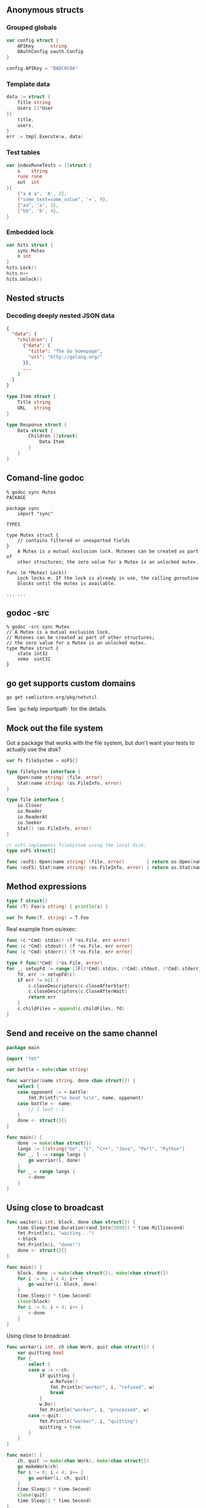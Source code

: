 ** Anonymous structs

*** Grouped globals

#+BEGIN_SRC go
var config struct {
	APIKey      string
	OAuthConfig oauth.Config
}

config.APIKey = "BADC0C0A"
#+END_SRC

*** Template data

#+BEGIN_SRC go
data := struct {
	Title string
	Users []*User
}{
	title,
	users,
}
err := tmpl.Execute(w, data)
#+END_SRC

*** Test tables

#+BEGIN_SRC go
var indexRuneTests = []struct {
	s    string
	rune rune
	out  int
}{
	{"a A a", 'A', 2},
	{"some_text=some_value", '=', 9},
	{"aa", 'a', 3},
	{"bb", 'b', 4},
}
#+END_SRC

*** Embedded lock

#+BEGIN_SRC go
var hits struct {
	sync.Mutex
	n int
}
hits.Lock()
hits.n++
hits.Unlock()
#+END_SRC

** Nested structs

*** Decoding deeply nested JSON data

#+BEGIN_SRC json
{
  "data": {
    "children": [
      {"data": {
        "title": "The Go homepage",
        "url": "http://golang.org/"
      }},
      ...
    ]
  }
}
#+END_SRC

#+BEGIN_SRC go
type Item struct {
	Title string
	URL   string
}

type Response struct {
	Data struct {
		Children []struct{
			Data Item
		}
	}
}
#+END_SRC

** Comand-line godoc

#+BEGIN_SRC shell
% godoc sync Mutex
PACKAGE

package sync
    import "sync"

TYPES

type Mutex struct {
	// contains filtered or unexported fields
}
	A Mutex is a mutual exclusion lock. Mutexes can be created as part of
	other structures; the zero value for a Mutex is an unlocked mutex.

func (m *Mutex) Lock()
	Lock locks m. If the lock is already in use, the calling goroutine
	blocks until the mutex is available.

... ...
#+END_SRC

** godoc -src

#+BEGIN_SRC shell
% godoc -src sync Mutex
// A Mutex is a mutual exclusion lock.
// Mutexes can be created as part of other structures;
// the zero value for a Mutex is an unlocked mutex.
type Mutex struct {
	state int32
	sema  uint32
}
#+END_SRC

** go get supports custom domains

#+BEGIN_SRC shell
go get camlistore.org/pkg/netutil
#+END_SRC

See `go help importpath` for the details.

** Mock out the file system

Got a package that works with the file system, but don't want your tests
to actually use the disk?

#+BEGIN_SRC go
var fs fileSystem = osFS{}

type fileSystem interface {
	Open(name string) (file, error)
	Stat(name string) (os.FileInfo, error)
}

type file interface {
	io.Closer
	io.Reader
	io.ReaderAt
	io.Seeker
	Stat() (os.FileInfo, error)
}

// osFS implements fileSystem using the local disk.
type osFS struct{}

func (osFS) Open(name string) (file, error)        { return os.Open(name) }
func (osFS) Stat(name string) (os.FileInfo, error) { return os.Stat(name) }
#+END_SRC

** Method expressions

#+BEGIN_SRC go
type T struct{}
func (T) Foo(s string) { println(s) }

var fn func(T, string) = T.Foo
#+END_SRC

Real example from os/exec:

#+BEGIN_SRC go
func (c *Cmd) stdin() (f *os.File, err error)
func (c *Cmd) stdout() (f *os.File, err error)
func (c *Cmd) stderr() (f *os.File, err error)

type F func(*Cmd) (*os.File, error)
for _, setupFd := range []F{(*Cmd).stdin, (*Cmd).stdout, (*Cmd).stderr} {
	fd, err := setupFd(c)
	if err != nil {
		c.closeDescriptors(c.closeAfterStart)
		c.closeDescriptors(c.CloseAfterWait)
		return err
	}
	c.childFiles = append(c.childFiles, fd)
}
#+END_SRC

** Send and receive on the same channel

#+BEGIN_SRC go
package main

import "fmt"

var battle = make(chan string)

func warrior(name string, done chan struct{}) {
	select {
	case opponent := <-battle:
		fmt.Printf("%s beat %s\n", name, opponent)
	case battle <- name:
		// I lost :-(
	}
	done <- struct{}{}
}

func main() {
	done := make(chan struct{})
	langs := []string{"Go", "C", "C++", "Java", "Perl", "Python"}
	for _, l := range langs {
		go warrior(l, done)
	}
	for _ = range langs {
		<-done
	}
}
#+END_SRC

** Using close to broadcast

#+BEGIN_SRC go
func waiter(i int, block, done chan struct{}) {
	time.Sleep(time.Duration(rand.Intn(3000)) * time.Millisecond)
	fmt.Println(i, "waiting...")
	<-block
	fmt.Println(i, "done!")
	done <- struct{}{}
}

func main() {
	block, done := make(chan struct{}), make(chan struct{})
	for i := 0; i < 4; i++ {
		go waiter(i, block, done)
	}
	time.Sleep(5 * time.Second)
	close(block)
	for i := 0; i < 4; i++ {
		<-done
	}
}
#+END_SRC

Using close to broadcast

#+BEGIN_SRC go
func worker(i int, ch chan Work, quit chan struct{}) {
	var quitting bool
	for {
		select {
		case w := <-ch:
			if quitting {
				w.Refuse()
				fmt.Println("worker", i, "refused", w)
				break
			}
			w.Do()
			fmt.Println("worker", i, "processed", w)
		case <-quit:
			fmt.Println("worker", i, "quitting")
			quitting = true
		}
	}
}

func main() {
	ch, quit := make(chan Work), make(chan struct{})
	go makeWork(ch)
	for i := 0; i < 4; i+= {
		go worker(i, ch, quit)
	}
	time.Sleep(5 * time.Second)
	close(quit)
	time.Sleep(2 * time.Second)
}
#+END_SRC

** Nil channel in select

#+BEGIN_SRC go
func worker(i int, ch chan Work, quit chan struct{}) {
	for {
		select {
		case w := <-ch:
			if quit == nil {
				w.Refuse();
				fmt.Println("worker", i, "refused", w)
				break
			}
			w.Do()
			fmt.Println("worker", i, "processed", w)
		case <-quit:
			fmt.Println("worker", i, "quitting")
			quit = nil
		}
	}
}

func main() {
	ch, quit := make(chan Work), make(chan struct{})
	go makeWork(ch)
	for i := 0; i < 4; i++ {
		go worker(i, ch, quit)
	}
	time.Sleep(5 * time.Second)
	close(quit)
	time.Sleep(2 * time.Second)
}
#+END_SRC
